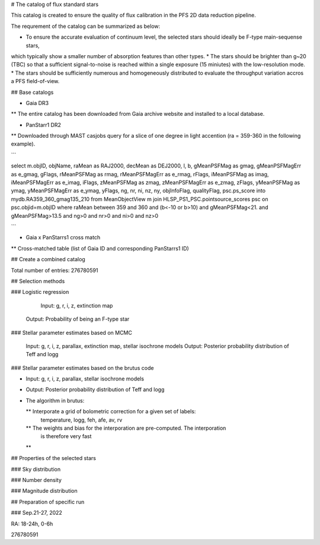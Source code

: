 # The catalog of flux standard stars 


This catalog is created to ensure the quality of flux calibration in the PFS 2D data reduction pipeline. 

The requrement of the catalog can be summarized as below: 


* To ensure the accurate evaluation of continuum level, the selected stars should ideally be F-type main-sequense stars, 
which typically show a smaller number of absorption features than other types.
* The stars should be brighter than g~20 (TBC) so that a sufficient signal-to-noise is reached within a single exposure (15 miniutes) with the low-resolution mode.  
* The stars should be sufficiently numerous and homogeneously distributed 
to evaluate the throughput variation accros a PFS field-of-view. 





## Base catalogs


* Gaia DR3

** The entire catalog has been downloaded from Gaia archive website and installed to a local database.


* PanStarr1 DR2 

** Downloaded through MAST casjobs query for a slice of one degree in light accention (ra = 359-360 in the following example). 


```

select m.objID, objName, raMean as RAJ2000, decMean as DEJ2000, l, b, gMeanPSFMag as gmag, gMeanPSFMagErr as e_gmag, gFlags, rMeanPSFMag as rmag, rMeanPSFMagErr as e_rmag, rFlags, iMeanPSFMag as imag, iMeanPSFMagErr as e_imag, iFlags, zMeanPSFMag as zmag, zMeanPSFMagErr as e_zmag, zFlags, yMeanPSFMag as ymag, yMeanPSFMagErr as e_ymag, yFlags, ng, nr, ni, nz, ny, objInfoFlag, qualityFlag, psc.ps_score into mydb.RA359_360_gmag135_210 from MeanObjectView m join HLSP_PS1_PSC.pointsource_scores psc on psc.objid=m.objID where raMean between 359 and 360 and (b<-10 or b>10) and gMeanPSFMag<21. and gMeanPSFMag>13.5 and ng>0 and nr>0 and ni>0 and nz>0

```

* Gaia x PanStarrs1 cross match

** Cross-matched table (list of Gaia ID and corresponding PanStarrs1 ID)


## Create a combined catalog

Total number of entries:  276780591






## Selection methods

### Logistic regression 

	Input: g, r, i, z, extinction map
    Output: Probability of being an F-type star 


### Stellar parameter estimates based on MCMC 

	Input: g, r, i, z, parallax, extinction map, stellar isochrone models
	Output: Posterior probability distribution of Teff and logg 


### Stellar parameter estimates based on the brutus code 

* Input: g, r, i, z, parallax, stellar isochrone models
* Output: Posterior probability distribution of Teff and logg 


* The algorithm in brutus: 
  
  ** Interporate a grid of bolometric correction for a given set of labels: 
      temperature, logg, feh, afe, av, rv
  ** The weights and bias for the interporation are pre-computed. The interporation 
     is therefore very fast 
  ** 

  



## Properties of the selected stars

### Sky distribution 






### Number density 

### Magnitude distribution 


## Preparation of specific run

### Sep.21-27, 2022

RA: 18-24h, 0-6h

276780591










